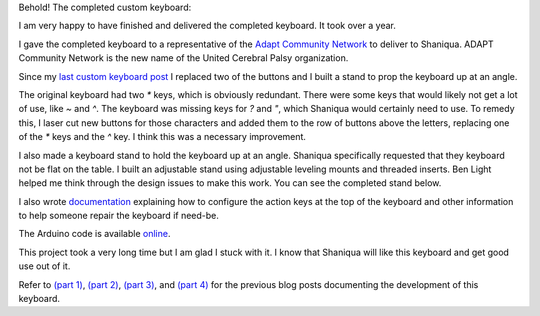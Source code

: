 .. title: Complete custom keyboard (Part 5)
.. slug: complete-custom-keyboard-part-5
.. date: 2017-09-15 14:42:23 UTC-05:00
.. tags: technology, making, keyboard
.. category: 
.. link: 
.. description: Custom keyboard at ITP Camp
.. type: text

Behold! The completed custom keyboard:

.. slides::

    /images/custom_keyboard/final_complete_keyboard1.jpg
    /images/custom_keyboard/final_complete_keyboard2.jpg
    /images/custom_keyboard/final_complete_keyboard3.jpg

I am very happy to have finished and delivered the completed keyboard. It took over a year.

.. TEASER_END

I gave the completed keyboard to a representative of the `Adapt Community Network <https://www.adaptcommunitynetwork.org/>`_ to deliver to Shaniqua. ADAPT Community Network is the new name of the United Cerebral Palsy organization.

Since my `last custom keyboard post <link://slug/mostly-complete-keyboard-part-4>`_ I replaced two of the buttons and I built a stand to prop the keyboard up at an angle.

The original keyboard had two `*` keys, which is obviously redundant. There were some keys that would likely not get a lot of use, like `~` and `^`. The keyboard was missing keys for `?` and `"`, which Shaniqua would certainly need to use. To remedy this, I laser cut new buttons for those characters and added them to the row of buttons above the letters, replacing one of the `*` keys and the `^` key. I think this was a necessary improvement.

I also made a keyboard stand to hold the keyboard up at an angle. Shaniqua specifically requested that they keyboard not be flat on the table. I built an adjustable stand using adjustable leveling mounts and threaded inserts. Ben Light helped me think through the design issues to make this work. You can see the completed stand below.

.. slides::

    /images/custom_keyboard/stand.jpg
    /images/custom_keyboard/stand_closeup1.jpg
    /images/custom_keyboard/stand_closeup2.jpg

I also wrote `documentation <https://docs.google.com/document/d/16f61iwvEoFKzgWbBFjOOxB9xvXEpjVBJH9atajkid-g/edit?usp=sharing>`_ explaining how to configure the action keys at the top of the keyboard and other information to help someone repair the keyboard if need-be.

The Arduino code is available `online <https://github.com/hx2A/CustomKeyboardArduinoCode>`_.

This project took a very long time but I am glad I stuck with it. I know that Shaniqua will like this keyboard and get good use out of it.

Refer to `(part 1) <link://slug/making-a-custom-keyboard-at-itp-camp-part-1>`_, `(part 2) <link://slug/making-a-custom-keyboard-at-home-part-2>`_, `(part 3) <link://slug/finishing-a-custom-keyboard-at-home-part-3>`_, and `(part 4) <link://slug/mostly-complete-keyboard-part-4>`_ for the previous blog posts documenting the development of this keyboard.
